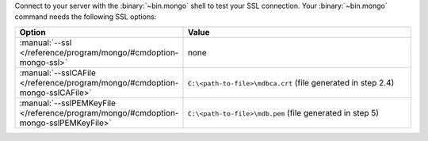 Connect to your server with the :binary:`~bin.mongo` shell to test
your SSL connection. Your :binary:`~bin.mongo` command needs the
following SSL options:

.. list-table::
   :header-rows: 1
   :widths: 25 75

   * - Option
     - Value

   * - :manual:`--ssl </reference/program/mongo/#cmdoption-mongo-ssl>`
     - none

   * - :manual:`--sslCAFile </reference/program/mongo/#cmdoption-mongo-sslCAFile>`
     - ``C:\<path-to-file>\mdbca.crt`` (file generated in step 2.4)

   * - :manual:`--sslPEMKeyFile </reference/program/mongo/#cmdoption-mongo-sslPEMKeyFile>`
     - ``C:\<path-to-file>\mdb.pem`` (file generated in step 5)

